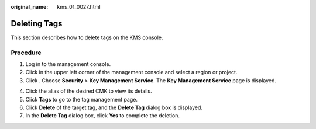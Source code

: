 :original_name: kms_01_0027.html

.. _kms_01_0027:

Deleting Tags
=============

This section describes how to delete tags on the KMS console.

Procedure
---------

#. Log in to the management console.
#. Click |image1| in the upper left corner of the management console and select a region or project.
#. Click |image2|. Choose **Security** > **Key Management Service**. The **Key Management Service** page is displayed.

4. Click the alias of the desired CMK to view its details.
5. Click **Tags** to go to the tag management page.
6. Click **Delete** of the target tag, and the **Delete Tag** dialog box is displayed.
7. In the **Delete Tag** dialog box, click **Yes** to complete the deletion.

.. |image1| image:: /_static/images/en-us_image_0000001284811084.png
.. |image2| image:: /_static/images/en-us_image_0000001295227514.png
